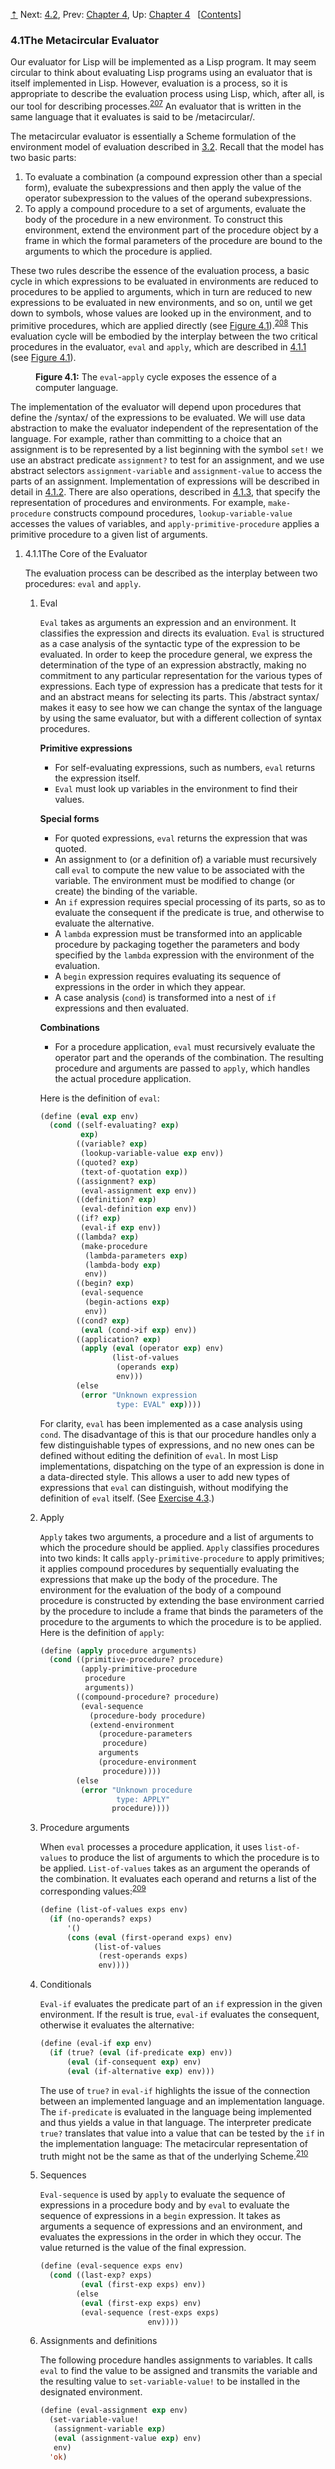 [[#pagetop][⇡]]<<pagetop>><<g_t4_002e1>>
Next: [[file:4_002e2.xhtml#g_t4_002e2][4.2]], Prev: [[file:Chapter-4.xhtml#Chapter-4][Chapter 4]], Up: [[file:Chapter-4.xhtml#Chapter-4][Chapter 4]]   [[[file:index.xhtml#SEC_Contents][Contents]]]

<<The-Metacircular-Evaluator>>
*** 4.1The Metacircular Evaluator
    :PROPERTIES:
    :CUSTOM_ID: the-metacircular-evaluator
    :CLASS: section
    :END:

Our evaluator for Lisp will be implemented as a Lisp program. It may seem circular to think about evaluating Lisp programs using an evaluator that is itself implemented in Lisp. However, evaluation is a process, so it is appropriate to describe the evaluation process using Lisp, which, after all, is our tool for describing processes.^{[[#FOOT207][207]]} An evaluator that is written in the same language that it evaluates is said to be <<index-metacircular>> /metacircular/.

The metacircular evaluator is essentially a Scheme formulation of the environment model of evaluation described in [[file:3_002e2.xhtml#g_t3_002e2][3.2]]. Recall that the model has two basic parts:

1. To evaluate a combination (a compound expression other than a special form), evaluate the subexpressions and then apply the value of the operator subexpression to the values of the operand subexpressions.
2. To apply a compound procedure to a set of arguments, evaluate the body of the procedure in a new environment. To construct this environment, extend the environment part of the procedure object by a frame in which the formal parameters of the procedure are bound to the arguments to which the procedure is applied.

These two rules describe the essence of the evaluation process, a basic cycle in which expressions to be evaluated in environments are reduced to procedures to be applied to arguments, which in turn are reduced to new expressions to be evaluated in new environments, and so on, until we get down to symbols, whose values are looked up in the environment, and to primitive procedures, which are applied directly (see [[#Figure-4_002e1][Figure 4.1]]).^{[[#FOOT208][208]]} This evaluation cycle will be embodied by the interplay between the two critical procedures in the evaluator, =eval= and =apply=, which are described in [[#g_t4_002e1_002e1][4.1.1]] (see [[#Figure-4_002e1][Figure 4.1]]).

#+CAPTION: *Figure 4.1:* The =eval=-=apply= cycle exposes the essence of a computer language.
[[file:fig/chap4/Fig4.1a.std.svg]]

The implementation of the evaluator will depend upon procedures that define the <<index-syntax>> /syntax/ of the expressions to be evaluated. We will use data abstraction to make the evaluator independent of the representation of the language. For example, rather than committing to a choice that an assignment is to be represented by a list beginning with the symbol =set!= we use an abstract predicate =assignment?= to test for an assignment, and we use abstract selectors =assignment-variable= and =assignment-value= to access the parts of an assignment. Implementation of expressions will be described in detail in [[#g_t4_002e1_002e2][4.1.2]]. There are also operations, described in [[#g_t4_002e1_002e3][4.1.3]], that specify the representation of procedures and environments. For example, =make-procedure= constructs compound procedures, =lookup-variable-value= accesses the values of variables, and =apply-primitive-procedure= applies a primitive procedure to a given list of arguments.

<<g_t4_002e1_002e1>> <<The-Core-of-the-Evaluator>>
**** 4.1.1The Core of the Evaluator
     :PROPERTIES:
     :CUSTOM_ID: the-core-of-the-evaluator
     :CLASS: subsection
     :END:

The evaluation process can be described as the interplay between two procedures: =eval= and =apply=.

<<Eval>>
***** Eval
      :PROPERTIES:
      :CUSTOM_ID: eval
      :CLASS: subsubheading
      :END:

=Eval= takes as arguments an expression and an environment. It classifies the expression and directs its evaluation. =Eval= is structured as a case analysis of the syntactic type of the expression to be evaluated. In order to keep the procedure general, we express the determination of the type of an expression abstractly, making no commitment to any particular representation for the various types of expressions. Each type of expression has a predicate that tests for it and an abstract means for selecting its parts. This <<index-abstract-syntax>> /abstract syntax/ makes it easy to see how we can change the syntax of the language by using the same evaluator, but with a different collection of syntax procedures.

*Primitive expressions*

- For self-evaluating expressions, such as numbers, =eval= returns the expression itself.
- =Eval= must look up variables in the environment to find their values.

*Special forms*

- For quoted expressions, =eval= returns the expression that was quoted.
- An assignment to (or a definition of) a variable must recursively call =eval= to compute the new value to be associated with the variable. The environment must be modified to change (or create) the binding of the variable.
- An =if= expression requires special processing of its parts, so as to evaluate the consequent if the predicate is true, and otherwise to evaluate the alternative.
- A =lambda= expression must be transformed into an applicable procedure by packaging together the parameters and body specified by the =lambda= expression with the environment of the evaluation.
- A =begin= expression requires evaluating its sequence of expressions in the order in which they appear.
- A case analysis (=cond=) is transformed into a nest of =if= expressions and then evaluated.

*Combinations*

- For a procedure application, =eval= must recursively evaluate the operator part and the operands of the combination. The resulting procedure and arguments are passed to =apply=, which handles the actual procedure application.

Here is the definition of =eval=:

#+BEGIN_SRC lisp
    (define (eval exp env)
      (cond ((self-evaluating? exp) 
             exp)
            ((variable? exp) 
             (lookup-variable-value exp env))
            ((quoted? exp) 
             (text-of-quotation exp))
            ((assignment? exp) 
             (eval-assignment exp env))
            ((definition? exp) 
             (eval-definition exp env))
            ((if? exp) 
             (eval-if exp env))
            ((lambda? exp)
             (make-procedure 
              (lambda-parameters exp)
              (lambda-body exp)
              env))
            ((begin? exp)
             (eval-sequence 
              (begin-actions exp) 
              env))
            ((cond? exp) 
             (eval (cond->if exp) env))
            ((application? exp)
             (apply (eval (operator exp) env)
                    (list-of-values 
                     (operands exp) 
                     env)))
            (else
             (error "Unknown expression 
                     type: EVAL" exp))))
#+END_SRC

For clarity, =eval= has been implemented as a case analysis using =cond=. The disadvantage of this is that our procedure handles only a few distinguishable types of expressions, and no new ones can be defined without editing the definition of =eval=. In most Lisp implementations, dispatching on the type of an expression is done in a data-directed style. This allows a user to add new types of expressions that =eval= can distinguish, without modifying the definition of =eval= itself. (See [[#Exercise-4_002e3][Exercise 4.3]].)

<<Apply>>
***** Apply
      :PROPERTIES:
      :CUSTOM_ID: apply
      :CLASS: subsubheading
      :END:

=Apply= takes two arguments, a procedure and a list of arguments to which the procedure should be applied. =Apply= classifies procedures into two kinds: It calls =apply-primitive-procedure= to apply primitives; it applies compound procedures by sequentially evaluating the expressions that make up the body of the procedure. The environment for the evaluation of the body of a compound procedure is constructed by extending the base environment carried by the procedure to include a frame that binds the parameters of the procedure to the arguments to which the procedure is to be applied. Here is the definition of =apply=:

#+BEGIN_SRC lisp
    (define (apply procedure arguments)
      (cond ((primitive-procedure? procedure)
             (apply-primitive-procedure 
              procedure 
              arguments))
            ((compound-procedure? procedure)
             (eval-sequence
               (procedure-body procedure)
               (extend-environment
                 (procedure-parameters 
                  procedure)
                 arguments
                 (procedure-environment 
                  procedure))))
            (else
             (error "Unknown procedure 
                     type: APPLY" 
                    procedure))))
#+END_SRC

<<Procedure-arguments>>
***** Procedure arguments
      :PROPERTIES:
      :CUSTOM_ID: procedure-arguments
      :CLASS: subsubheading
      :END:

When =eval= processes a procedure application, it uses =list-of-values= to produce the list of arguments to which the procedure is to be applied. =List-of-values= takes as an argument the operands of the combination. It evaluates each operand and returns a list of the corresponding values:^{[[#FOOT209][209]]}

#+BEGIN_SRC lisp
    (define (list-of-values exps env)
      (if (no-operands? exps)
          '()
          (cons (eval (first-operand exps) env)
                (list-of-values 
                 (rest-operands exps) 
                 env))))
#+END_SRC

<<Conditionals>>
***** Conditionals
      :PROPERTIES:
      :CUSTOM_ID: conditionals
      :CLASS: subsubheading
      :END:

=Eval-if= evaluates the predicate part of an =if= expression in the given environment. If the result is true, =eval-if= evaluates the consequent, otherwise it evaluates the alternative:

#+BEGIN_SRC lisp
    (define (eval-if exp env)
      (if (true? (eval (if-predicate exp) env))
          (eval (if-consequent exp) env)
          (eval (if-alternative exp) env)))
#+END_SRC

The use of =true?= in =eval-if= highlights the issue of the connection between an implemented language and an implementation language. The =if-predicate= is evaluated in the language being implemented and thus yields a value in that language. The interpreter predicate =true?= translates that value into a value that can be tested by the =if= in the implementation language: The metacircular representation of truth might not be the same as that of the underlying Scheme.^{[[#FOOT210][210]]}

<<Sequences>>
***** Sequences
      :PROPERTIES:
      :CUSTOM_ID: sequences
      :CLASS: subsubheading
      :END:

=Eval-sequence= is used by =apply= to evaluate the sequence of expressions in a procedure body and by =eval= to evaluate the sequence of expressions in a =begin= expression. It takes as arguments a sequence of expressions and an environment, and evaluates the expressions in the order in which they occur. The value returned is the value of the final expression.

#+BEGIN_SRC lisp
    (define (eval-sequence exps env)
      (cond ((last-exp? exps) 
             (eval (first-exp exps) env))
            (else 
             (eval (first-exp exps) env)
             (eval-sequence (rest-exps exps) 
                            env))))
#+END_SRC

<<Assignments-and-definitions>>
***** Assignments and definitions
      :PROPERTIES:
      :CUSTOM_ID: assignments-and-definitions
      :CLASS: subsubheading
      :END:

The following procedure handles assignments to variables. It calls =eval= to find the value to be assigned and transmits the variable and the resulting value to =set-variable-value!= to be installed in the designated environment.

#+BEGIN_SRC lisp
    (define (eval-assignment exp env)
      (set-variable-value! 
       (assignment-variable exp)
       (eval (assignment-value exp) env)
       env)
      'ok)
#+END_SRC

Definitions of variables are handled in a similar manner.^{[[#FOOT211][211]]}

#+BEGIN_SRC lisp
    (define (eval-definition exp env)
      (define-variable! 
        (definition-variable exp)
        (eval (definition-value exp) env)
        env)
      'ok)
#+END_SRC

We have chosen here to return the symbol =ok= as the value of an assignment or a definition.^{[[#FOOT212][212]]}

#+BEGIN_QUOTE
  *<<Exercise-4_002e1>>Exercise 4.1:* Notice that we cannot tell whether the metacircular evaluator evaluates operands from left to right or from right to left. Its evaluation order is inherited from the underlying Lisp: If the arguments to =cons= in =list-of-values= are evaluated from left to right, then =list-of-values= will evaluate operands from left to right; and if the arguments to =cons= are evaluated from right to left, then =list-of-values= will evaluate operands from right to left.

  Write a version of =list-of-values= that evaluates operands from left to right regardless of the order of evaluation in the underlying Lisp. Also write a version of =list-of-values= that evaluates operands from right to left.
#+END_QUOTE

<<g_t4_002e1_002e2>> <<Representing-Expressions>>
**** 4.1.2Representing Expressions
     :PROPERTIES:
     :CUSTOM_ID: representing-expressions
     :CLASS: subsection
     :END:

The evaluator is reminiscent of the symbolic differentiation program discussed in [[file:2_002e3.xhtml#g_t2_002e3_002e2][2.3.2]]. Both programs operate on symbolic expressions. In both programs, the result of operating on a compound expression is determined by operating recursively on the pieces of the expression and combining the results in a way that depends on the type of the expression. In both programs we used data abstraction to decouple the general rules of operation from the details of how expressions are represented. In the differentiation program this meant that the same differentiation procedure could deal with algebraic expressions in prefix form, in infix form, or in some other form. For the evaluator, this means that the syntax of the language being evaluated is determined solely by the procedures that classify and extract pieces of expressions.

Here is the specification of the syntax of our language:

- The only self-evaluating items are numbers and strings:

  #+BEGIN_SRC lisp
      (define (self-evaluating? exp)
        (cond ((number? exp) true)
              ((string? exp) true)
              (else false)))
  #+END_SRC

- Variables are represented by symbols:

  #+BEGIN_SRC lisp
      (define (variable? exp) (symbol? exp))
  #+END_SRC

- Quotations have the form =(quote ⟨text-of-quotation⟩)=:^{[[#FOOT213][213]]}

  #+BEGIN_SRC lisp
      (define (quoted? exp)
        (tagged-list? exp 'quote))

      (define (text-of-quotation exp)
        (cadr exp))
  #+END_SRC

  =Quoted?= is defined in terms of the procedure =tagged-list?=, which identifies lists beginning with a designated symbol:

  #+BEGIN_SRC lisp
      (define (tagged-list? exp tag)
        (if (pair? exp)
            (eq? (car exp) tag)
            false))
  #+END_SRC

- Assignments have the form =(set! ⟨var⟩ ⟨value⟩)=:

  #+BEGIN_SRC lisp
      (define (assignment? exp)
        (tagged-list? exp 'set!))

      (define (assignment-variable exp) 
        (cadr exp))

      (define (assignment-value exp) (caddr exp))
  #+END_SRC

- Definitions have the form

  #+BEGIN_SRC lisp
      (define ⟨var⟩ ⟨value⟩)
  #+END_SRC

  or the form

  #+BEGIN_SRC lisp
      (define (⟨var⟩ ⟨param₁⟩ … ⟨paramₙ⟩)
        ⟨body⟩)
  #+END_SRC

  The latter form (standard procedure definition) is syntactic sugar for

  #+BEGIN_SRC lisp
      (define ⟨var⟩
        (lambda (⟨param₁⟩ … ⟨paramₙ⟩)
          ⟨body⟩))
  #+END_SRC

  The corresponding syntax procedures are the following:

  #+BEGIN_SRC lisp
      (define (definition? exp)
        (tagged-list? exp 'define))

      (define (definition-variable exp)
        (if (symbol? (cadr exp))
            (cadr exp)
            (caadr exp)))

      (define (definition-value exp)
        (if (symbol? (cadr exp))
            (caddr exp)
            (make-lambda 
             (cdadr exp)   ; formal parameters
             (cddr exp)))) ; body
  #+END_SRC

- =Lambda= expressions are lists that begin with the symbol =lambda=:

  #+BEGIN_SRC lisp
      (define (lambda? exp) 
        (tagged-list? exp 'lambda))
      (define (lambda-parameters exp) (cadr exp))
      (define (lambda-body exp) (cddr exp))
  #+END_SRC

  We also provide a constructor for =lambda= expressions, which is used by =definition-value=, above:

  #+BEGIN_SRC lisp
      (define (make-lambda parameters body)
        (cons 'lambda (cons parameters body)))
  #+END_SRC

- Conditionals begin with =if= and have a predicate, a consequent, and an (optional) alternative. If the expression has no alternative part, we provide =false= as the alternative.^{[[#FOOT214][214]]}

  #+BEGIN_SRC lisp
      (define (if? exp) (tagged-list? exp 'if))
      (define (if-predicate exp) (cadr exp))
      (define (if-consequent exp) (caddr exp))
      (define (if-alternative exp)
        (if (not (null? (cdddr exp)))
            (cadddr exp)
            'false))
  #+END_SRC

  We also provide a constructor for =if= expressions, to be used by =cond->if= to transform =cond= expressions into =if= expressions:

  #+BEGIN_SRC lisp
      (define (make-if predicate 
                       consequent 
                       alternative)
        (list 'if 
              predicate 
              consequent 
              alternative))
  #+END_SRC

- =Begin= packages a sequence of expressions into a single expression. We include syntax operations on =begin= expressions to extract the actual sequence from the =begin= expression, as well as selectors that return the first expression and the rest of the expressions in the sequence.^{[[#FOOT215][215]]}

  #+BEGIN_SRC lisp
      (define (begin? exp) 
        (tagged-list? exp 'begin))
      (define (begin-actions exp) (cdr exp))
      (define (last-exp? seq) (null? (cdr seq)))
      (define (first-exp seq) (car seq))
      (define (rest-exps seq) (cdr seq))
  #+END_SRC

  We also include a constructor =sequence->exp= (for use by =cond->if=) that transforms a sequence into a single expression, using =begin= if necessary:

  #+BEGIN_SRC lisp
      (define (sequence->exp seq)
        (cond ((null? seq) seq)
              ((last-exp? seq) (first-exp seq))
              (else (make-begin seq))))

      (define (make-begin seq) (cons 'begin seq))
  #+END_SRC

- A procedure application is any compound expression that is not one of the above expression types. The =car= of the expression is the operator, and the =cdr= is the list of operands:

  #+BEGIN_SRC lisp
      (define (application? exp) (pair? exp))
      (define (operator exp) (car exp))
      (define (operands exp) (cdr exp))
      (define (no-operands? ops) (null? ops))
      (define (first-operand ops) (car ops))
      (define (rest-operands ops) (cdr ops))
  #+END_SRC

<<Derived-expressions>>
***** Derived expressions
      :PROPERTIES:
      :CUSTOM_ID: derived-expressions
      :CLASS: subsubheading
      :END:

Some special forms in our language can be defined in terms of expressions involving other special forms, rather than being implemented directly. One example is =cond=, which can be implemented as a nest of =if= expressions. For example, we can reduce the problem of evaluating the expression

#+BEGIN_SRC lisp
    (cond ((> x 0) x)
          ((= x 0) (display 'zero) 0)
          (else (- x)))
#+END_SRC

to the problem of evaluating the following expression involving =if= and =begin= expressions:

#+BEGIN_SRC lisp
    (if (> x 0)
        x
        (if (= x 0)
            (begin (display 'zero) 0)
            (- x)))
#+END_SRC

Implementing the evaluation of =cond= in this way simplifies the evaluator because it reduces the number of special forms for which the evaluation process must be explicitly specified.

We include syntax procedures that extract the parts of a =cond= expression, and a procedure =cond->if= that transforms =cond= expressions into =if= expressions. A case analysis begins with =cond= and has a list of predicate-action clauses. A clause is an =else= clause if its predicate is the symbol =else=.^{[[#FOOT216][216]]}

#+BEGIN_SRC lisp
    (define (cond? exp) 
      (tagged-list? exp 'cond))
    (define (cond-clauses exp) (cdr exp))
    (define (cond-else-clause? clause)
      (eq? (cond-predicate clause) 'else))
    (define (cond-predicate clause) 
      (car clause))
    (define (cond-actions clause) 
      (cdr clause))
    (define (cond->if exp)
      (expand-clauses (cond-clauses exp)))
    (define (expand-clauses clauses)
      (if (null? clauses)
          'false     ; no else clause
          (let ((first (car clauses))
                (rest (cdr clauses)))
            (if (cond-else-clause? first)
                (if (null? rest)
                    (sequence->exp 
                     (cond-actions first))
                    (error "ELSE clause isn't 
                            last: COND->IF"
                           clauses))
                (make-if (cond-predicate first)
                         (sequence->exp 
                          (cond-actions first))
                         (expand-clauses 
                          rest))))))
#+END_SRC

Expressions (such as =cond=) that we choose to implement as syntactic transformations are called <<index-derived-expressions>> /derived expressions/. =Let= expressions are also derived expressions (see [[#Exercise-4_002e6][Exercise 4.6]]).^{[[#FOOT217][217]]}

#+BEGIN_QUOTE
  *<<Exercise-4_002e2>>Exercise 4.2:* Louis Reasoner plans to reorder the =cond= clauses in =eval= so that the clause for procedure applications appears before the clause for assignments. He argues that this will make the interpreter more efficient: Since programs usually contain more applications than assignments, definitions, and so on, his modified =eval= will usually check fewer clauses than the original =eval= before identifying the type of an expression.

  1. What is wrong with Louis's plan? (Hint: What will Louis's evaluator do with the expression =(define x 3)=?)
  2. Louis is upset that his plan didn't work. He is willing to go to any lengths to make his evaluator recognize procedure applications before it checks for most other kinds of expressions. Help him by changing the syntax of the evaluated language so that procedure applications start with =call=. For example, instead of =(factorial 3)= we will now have to write =(call factorial 3)= and instead of =(+ 1 2)= we will have to write =(call + 1 2)=.
#+END_QUOTE

#+BEGIN_QUOTE
  *<<Exercise-4_002e3>>Exercise 4.3:* Rewrite =eval= so that the dispatch is done in data-directed style. Compare this with the data-directed differentiation procedure of [[file:2_002e4.xhtml#Exercise-2_002e73][Exercise 2.73]]. (You may use the =car= of a compound expression as the type of the expression, as is appropriate for the syntax implemented in this section.)
#+END_QUOTE

#+BEGIN_QUOTE
  *<<Exercise-4_002e4>>Exercise 4.4:* Recall the definitions of the special forms =and= and =or= from [[file:Chapter-1.xhtml#Chapter-1][Chapter 1]]:

  - =and=: The expressions are evaluated from left to right. If any expression evaluates to false, false is returned; any remaining expressions are not evaluated. If all the expressions evaluate to true values, the value of the last expression is returned. If there are no expressions then true is returned.
  - =or=: The expressions are evaluated from left to right. If any expression evaluates to a true value, that value is returned; any remaining expressions are not evaluated. If all expressions evaluate to false, or if there are no expressions, then false is returned.

  Install =and= and =or= as new special forms for the evaluator by defining appropriate syntax procedures and evaluation procedures =eval-and= and =eval-or=. Alternatively, show how to implement =and= and =or= as derived expressions.
#+END_QUOTE

#+BEGIN_QUOTE
  *<<Exercise-4_002e5>>Exercise 4.5:* Scheme allows an additional syntax for =cond= clauses, =(⟨test⟩ => ⟨recipient⟩)=. If =⟨=test=⟩= evaluates to a true value, then =⟨=recipient=⟩= is evaluated. Its value must be a procedure of one argument; this procedure is then invoked on the value of the =⟨=test=⟩=, and the result is returned as the value of the =cond= expression. For example

  #+BEGIN_SRC lisp
      (cond ((assoc 'b '((a 1) (b 2))) => cadr)
            (else false))
  #+END_SRC

  returns 2. Modify the handling of =cond= so that it supports this extended syntax.
#+END_QUOTE

#+BEGIN_QUOTE
  *<<Exercise-4_002e6>>Exercise 4.6:* =Let= expressions are derived expressions, because

  #+BEGIN_SRC lisp
      (let ((⟨var₁⟩ ⟨exp₁⟩) … (⟨varₙ⟩ ⟨expₙ⟩))
        ⟨body⟩)
  #+END_SRC

  is equivalent to

  #+BEGIN_SRC lisp
      ((lambda (⟨var₁⟩ … ⟨varₙ⟩)
         ⟨body⟩)
       ⟨exp₁⟩
       …
       ⟨expₙ⟩)
  #+END_SRC

  Implement a syntactic transformation =let->combination= that reduces evaluating =let= expressions to evaluating combinations of the type shown above, and add the appropriate clause to =eval= to handle =let= expressions.
#+END_QUOTE

#+BEGIN_QUOTE
  *<<Exercise-4_002e7>>Exercise 4.7:* =Let*= is similar to =let=, except that the bindings of the =let*= variables are performed sequentially from left to right, and each binding is made in an environment in which all of the preceding bindings are visible. For example

  #+BEGIN_SRC lisp
      (let* ((x 3)
             (y (+ x 2))
             (z (+ x y 5)))
        (* x z))
  #+END_SRC

  returns 39. Explain how a =let*= expression can be rewritten as a set of nested =let= expressions, and write a procedure =let*->nested-lets= that performs this transformation. If we have already implemented =let= ([[#Exercise-4_002e6][Exercise 4.6]]) and we want to extend the evaluator to handle =let*=, is it sufficient to add a clause to =eval= whose action is

  #+BEGIN_SRC lisp
      (eval (let*->nested-lets exp) env)
  #+END_SRC

  or must we explicitly expand =let*= in terms of non-derived expressions?
#+END_QUOTE

#+BEGIN_QUOTE
  *<<Exercise-4_002e8>>Exercise 4.8:* “Named =let=” is a variant of =let= that has the form

  #+BEGIN_SRC lisp
      (let ⟨var⟩ ⟨bindings⟩ ⟨body⟩)
  #+END_SRC

  The =⟨=bindings=⟩= and =⟨=body=⟩= are just as in ordinary =let=, except that =⟨=var=⟩= is bound within =⟨=body=⟩= to a procedure whose body is =⟨=body=⟩= and whose parameters are the variables in the =⟨=bindings=⟩=. Thus, one can repeatedly execute the =⟨=body=⟩= by invoking the procedure named =⟨=var=⟩=. For example, the iterative Fibonacci procedure ([[file:1_002e2.xhtml#g_t1_002e2_002e2][1.2.2]]) can be rewritten using named =let= as follows:

  #+BEGIN_SRC lisp
      (define (fib n)
        (let fib-iter ((a 1) (b 0) (count n))
          (if (= count 0)
              b
              (fib-iter (+ a b) 
                        a 
                        (- count 1)))))
  #+END_SRC

  Modify =let->combination= of [[#Exercise-4_002e6][Exercise 4.6]] to also support named =let=.
#+END_QUOTE

#+BEGIN_QUOTE
  *<<Exercise-4_002e9>>Exercise 4.9:* Many languages support a variety of iteration constructs, such as =do=, =for=, =while=, and =until=. In Scheme, iterative processes can be expressed in terms of ordinary procedure calls, so special iteration constructs provide no essential gain in computational power. On the other hand, such constructs are often convenient. Design some iteration constructs, give examples of their use, and show how to implement them as derived expressions.
#+END_QUOTE

#+BEGIN_QUOTE
  *<<Exercise-4_002e10>>Exercise 4.10:* By using data abstraction, we were able to write an =eval= procedure that is independent of the particular syntax of the language to be evaluated. To illustrate this, design and implement a new syntax for Scheme by modifying the procedures in this section, without changing =eval= or =apply=.
#+END_QUOTE

<<g_t4_002e1_002e3>> <<Evaluator-Data-Structures>>
**** 4.1.3Evaluator Data Structures
     :PROPERTIES:
     :CUSTOM_ID: evaluator-data-structures
     :CLASS: subsection
     :END:

In addition to defining the external syntax of expressions, the evaluator implementation must also define the data structures that the evaluator manipulates internally, as part of the execution of a program, such as the representation of procedures and environments and the representation of true and false.

<<Testing-of-predicates>>
***** Testing of predicates
      :PROPERTIES:
      :CUSTOM_ID: testing-of-predicates
      :CLASS: subsubheading
      :END:

For conditionals, we accept anything to be true that is not the explicit =false= object.

#+BEGIN_SRC lisp
    (define (true? x)
      (not (eq? x false)))

    (define (false? x)
      (eq? x false))
#+END_SRC

<<Representing-procedures>>
***** Representing procedures
      :PROPERTIES:
      :CUSTOM_ID: representing-procedures
      :CLASS: subsubheading
      :END:

To handle primitives, we assume that we have available the following procedures:

- =(apply-primitive-procedure ⟨proc⟩ ⟨args⟩)=

  applies the given primitive procedure to the argument values in the list =⟨=args=⟩= and returns the result of the application.

- =(primitive-procedure? ⟨proc⟩)=

  tests whether =⟨=proc=⟩= is a primitive procedure.

These mechanisms for handling primitives are further described in [[#g_t4_002e1_002e4][4.1.4]].

Compound procedures are constructed from parameters, procedure bodies, and environments using the constructor =make-procedure=:

#+BEGIN_SRC lisp
    (define (make-procedure parameters body env)
      (list 'procedure parameters body env))
    (define (compound-procedure? p)
      (tagged-list? p 'procedure))
    (define (procedure-parameters p) (cadr p))
    (define (procedure-body p) (caddr p))
    (define (procedure-environment p) (cadddr p))
#+END_SRC

<<Operations-on-Environments>>
***** Operations on Environments
      :PROPERTIES:
      :CUSTOM_ID: operations-on-environments
      :CLASS: subsubheading
      :END:

The evaluator needs operations for manipulating environments. As explained in [[file:3_002e2.xhtml#g_t3_002e2][3.2]], an environment is a sequence of frames, where each frame is a table of bindings that associate variables with their corresponding values. We use the following operations for manipulating environments:

- =(lookup-variable-value ⟨var⟩ ⟨env⟩)=

  returns the value that is bound to the symbol =⟨=var=⟩= in the environment =⟨=env=⟩=, or signals an error if the variable is unbound.

- =(extend-environment ⟨variables⟩ ⟨values⟩ ⟨base-env⟩)=

  returns a new environment, consisting of a new frame in which the symbols in the list =⟨=variables=⟩= are bound to the corresponding elements in the list =⟨=values=⟩=, where the enclosing environment is the environment =⟨=base-env=⟩=.

- =(define-variable! ⟨var⟩ ⟨value⟩ ⟨env⟩)=

  adds to the first frame in the environment =⟨=env=⟩= a new binding that associates the variable =⟨=var=⟩= with the value =⟨=value=⟩=.

- =(set-variable-value! ⟨var⟩ ⟨value⟩ ⟨env⟩)=

  changes the binding of the variable =⟨=var=⟩= in the environment =⟨=env=⟩= so that the variable is now bound to the value =⟨=value=⟩=, or signals an error if the variable is unbound.

To implement these operations we represent an environment as a list of frames. The enclosing environment of an environment is the =cdr= of the list. The empty environment is simply the empty list.

#+BEGIN_SRC lisp
    (define (enclosing-environment env) (cdr env))
    (define (first-frame env) (car env))
    (define the-empty-environment '())
#+END_SRC

Each frame of an environment is represented as a pair of lists: a list of the variables bound in that frame and a list of the associated values.^{[[#FOOT218][218]]}

#+BEGIN_SRC lisp
    (define (make-frame variables values)
      (cons variables values))
    (define (frame-variables frame) (car frame))
    (define (frame-values frame) (cdr frame))
    (define (add-binding-to-frame! var val frame)
      (set-car! frame (cons var (car frame)))
      (set-cdr! frame (cons val (cdr frame))))
#+END_SRC

To extend an environment by a new frame that associates variables with values, we make a frame consisting of the list of variables and the list of values, and we adjoin this to the environment. We signal an error if the number of variables does not match the number of values.

#+BEGIN_SRC lisp
    (define (extend-environment vars vals base-env)
      (if (= (length vars) (length vals))
          (cons (make-frame vars vals) base-env)
          (if (< (length vars) (length vals))
              (error "Too many arguments supplied" 
                     vars 
                     vals)
              (error "Too few arguments supplied" 
                     vars 
                     vals))))
#+END_SRC

To look up a variable in an environment, we scan the list of variables in the first frame. If we find the desired variable, we return the corresponding element in the list of values. If we do not find the variable in the current frame, we search the enclosing environment, and so on. If we reach the empty environment, we signal an “unbound variable” error.

#+BEGIN_SRC lisp
    (define (lookup-variable-value var env)
      (define (env-loop env)
        (define (scan vars vals)
          (cond ((null? vars)
                 (env-loop 
                  (enclosing-environment env)))
                ((eq? var (car vars))
                 (car vals))
                (else (scan (cdr vars) 
                            (cdr vals)))))
        (if (eq? env the-empty-environment)
            (error "Unbound variable" var)
            (let ((frame (first-frame env)))
              (scan (frame-variables frame)
                    (frame-values frame)))))
      (env-loop env))
#+END_SRC

To set a variable to a new value in a specified environment, we scan for the variable, just as in =lookup-variable-value=, and change the corresponding value when we find it.

#+BEGIN_SRC lisp
    (define (set-variable-value! var val env)
      (define (env-loop env)
        (define (scan vars vals)
          (cond ((null? vars)
                 (env-loop 
                  (enclosing-environment env)))
                ((eq? var (car vars))
                 (set-car! vals val))
                (else (scan (cdr vars) 
                            (cdr vals)))))
        (if (eq? env the-empty-environment)
            (error "Unbound variable: SET!" var)
            (let ((frame (first-frame env)))
              (scan (frame-variables frame)
                    (frame-values frame)))))
      (env-loop env))
#+END_SRC

To define a variable, we search the first frame for a binding for the variable, and change the binding if it exists (just as in =set-variable-value!=). If no such binding exists, we adjoin one to the first frame.

#+BEGIN_SRC lisp
    (define (define-variable! var val env)
      (let ((frame (first-frame env)))
        (define (scan vars vals)
          (cond ((null? vars)
                 (add-binding-to-frame! 
                  var val frame))
                ((eq? var (car vars))
                 (set-car! vals val))
                (else (scan (cdr vars) 
                            (cdr vals)))))
        (scan (frame-variables frame)
              (frame-values frame))))
#+END_SRC

The method described here is only one of many plausible ways to represent environments. Since we used data abstraction to isolate the rest of the evaluator from the detailed choice of representation, we could change the environment representation if we wanted to. (See [[#Exercise-4_002e11][Exercise 4.11]].) In a production-quality Lisp system, the speed of the evaluator's environment operations---especially that of variable lookup---has a major impact on the performance of the system. The representation described here, although conceptually simple, is not efficient and would not ordinarily be used in a production system.^{[[#FOOT219][219]]}

#+BEGIN_QUOTE
  *<<Exercise-4_002e11>>Exercise 4.11:* Instead of representing a frame as a pair of lists, we can represent a frame as a list of bindings, where each binding is a name-value pair. Rewrite the environment operations to use this alternative representation.
#+END_QUOTE

#+BEGIN_QUOTE
  *<<Exercise-4_002e12>>Exercise 4.12:* The procedures =define-variable!=, =set-variable-value!= and =lookup-variable-value= can be expressed in terms of more abstract procedures for traversing the environment structure. Define abstractions that capture the common patterns and redefine the three procedures in terms of these abstractions.
#+END_QUOTE

#+BEGIN_QUOTE
  *<<Exercise-4_002e13>>Exercise 4.13:* Scheme allows us to create new bindings for variables by means of =define=, but provides no way to get rid of bindings. Implement for the evaluator a special form =make-unbound!= that removes the binding of a given symbol from the environment in which the =make-unbound!= expression is evaluated. This problem is not completely specified. For example, should we remove only the binding in the first frame of the environment? Complete the specification and justify any choices you make.
#+END_QUOTE

<<g_t4_002e1_002e4>> <<Running-the-Evaluator-as-a-Program>>
**** 4.1.4Running the Evaluator as a Program
     :PROPERTIES:
     :CUSTOM_ID: running-the-evaluator-as-a-program
     :CLASS: subsection
     :END:

Given the evaluator, we have in our hands a description (expressed in Lisp) of the process by which Lisp expressions are evaluated. One advantage of expressing the evaluator as a program is that we can run the program. This gives us, running within Lisp, a working model of how Lisp itself evaluates expressions. This can serve as a framework for experimenting with evaluation rules, as we shall do later in this chapter.

Our evaluator program reduces expressions ultimately to the application of primitive procedures. Therefore, all that we need to run the evaluator is to create a mechanism that calls on the underlying Lisp system to model the application of primitive procedures.

There must be a binding for each primitive procedure name, so that when =eval= evaluates the operator of an application of a primitive, it will find an object to pass to =apply=. We thus set up a global environment that associates unique objects with the names of the primitive procedures that can appear in the expressions we will be evaluating. The global environment also includes bindings for the symbols =true= and =false=, so that they can be used as variables in expressions to be evaluated.

#+BEGIN_SRC lisp
    (define (setup-environment)
      (let ((initial-env
             (extend-environment 
              (primitive-procedure-names)
              (primitive-procedure-objects)
              the-empty-environment)))
        (define-variable! 'true true initial-env)
        (define-variable! 'false false initial-env)
        initial-env))

    (define the-global-environment 
      (setup-environment))
#+END_SRC

It does not matter how we represent the primitive procedure objects, so long as =apply= can identify and apply them by using the procedures =primitive-procedure?= and =apply-primitive-procedure=. We have chosen to represent a primitive procedure as a list beginning with the symbol =primitive= and containing a procedure in the underlying Lisp that implements that primitive.

#+BEGIN_SRC lisp
    (define (primitive-procedure? proc)
      (tagged-list? proc 'primitive))

    (define (primitive-implementation proc) 
      (cadr proc))
#+END_SRC

=Setup-environment= will get the primitive names and implementation procedures from a list:^{[[#FOOT220][220]]}

#+BEGIN_SRC lisp
    (define primitive-procedures
      (list (list 'car car)
            (list 'cdr cdr)
            (list 'cons cons)
            (list 'null? null?)
            ⟨more primitives⟩ ))

    (define (primitive-procedure-names)
      (map car primitive-procedures))

    (define (primitive-procedure-objects)
      (map (lambda (proc) 
             (list 'primitive (cadr proc)))
           primitive-procedures))
#+END_SRC

To apply a primitive procedure, we simply apply the implementation procedure to the arguments, using the underlying Lisp system:^{[[#FOOT221][221]]}

#+BEGIN_SRC lisp
    (define (apply-primitive-procedure proc args)
      (apply-in-underlying-scheme
       (primitive-implementation proc) args))
#+END_SRC

For convenience in running the metacircular evaluator, we provide a <<index-driver-loop>> /driver loop/ that models the read-eval-print loop of the underlying Lisp system. It prints a <<index-prompt>> /prompt/, reads an input expression, evaluates this expression in the global environment, and prints the result. We precede each printed result by an <<index-output-prompt>> /output prompt/ so as to distinguish the value of the expression from other output that may be printed.^{[[#FOOT222][222]]}

#+BEGIN_SRC lisp
    (define input-prompt  ";;; M-Eval input:")
    (define output-prompt ";;; M-Eval value:")

    (define (driver-loop)
      (prompt-for-input input-prompt)
      (let ((input (read)))
        (let ((output 
               (eval input 
                     the-global-environment)))
          (announce-output output-prompt)
          (user-print output)))
      (driver-loop))

    (define (prompt-for-input string)
      (newline) (newline) 
      (display string) (newline))

    (define (announce-output string)
      (newline) (display string) (newline))
#+END_SRC

We use a special printing procedure, =user-print=, to avoid printing the environment part of a compound procedure, which may be a very long list (or may even contain cycles).

#+BEGIN_SRC lisp
    (define (user-print object)
      (if (compound-procedure? object)
          (display 
           (list 'compound-procedure
                 (procedure-parameters object)
                 (procedure-body object)
                 '<procedure-env>))
          (display object)))
#+END_SRC

Now all we need to do to run the evaluator is to initialize the global environment and start the driver loop. Here is a sample interaction:

#+BEGIN_SRC lisp
    (define the-global-environment 
      (setup-environment))

    (driver-loop)

    ;;; M-Eval input:
    (define (append x y)
      (if (null? x)
          y
          (cons (car x) (append (cdr x) y))))

    ;;; M-Eval value:
    ok

    ;;; M-Eval input:
    (append '(a b c) '(d e f))

    ;;; M-Eval value:
    (a b c d e f)
#+END_SRC

#+BEGIN_QUOTE
  *<<Exercise-4_002e14>>Exercise 4.14:* Eva Lu Ator and Louis Reasoner are each experimenting with the metacircular evaluator. Eva types in the definition of =map=, and runs some test programs that use it. They work fine. Louis, in contrast, has installed the system version of =map= as a primitive for the metacircular evaluator. When he tries it, things go terribly wrong. Explain why Louis's =map= fails even though Eva's works.
#+END_QUOTE

<<g_t4_002e1_002e5>> <<Data-as-Programs>>
**** 4.1.5Data as Programs
     :PROPERTIES:
     :CUSTOM_ID: data-as-programs
     :CLASS: subsection
     :END:

In thinking about a Lisp program that evaluates Lisp expressions, an analogy might be helpful. One operational view of the meaning of a program is that a program is a description of an abstract (perhaps infinitely large) machine. For example, consider the familiar program to compute factorials:

#+BEGIN_SRC lisp
    (define (factorial n)
      (if (= n 1)
          1
          (* (factorial (- n 1)) n)))
#+END_SRC

We may regard this program as the description of a machine containing parts that decrement, multiply, and test for equality, together with a two-position switch and another factorial machine. (The factorial machine is infinite because it contains another factorial machine within it.) [[#Figure-4_002e2][Figure 4.2]] is a flow diagram for the factorial machine, showing how the parts are wired together.

#+CAPTION: *Figure 4.2:* The factorial program, viewed as an abstract machine.
[[file:fig/chap4/Fig4.2a.std.svg]]

In a similar way, we can regard the evaluator as a very special machine that takes as input a description of a machine. Given this input, the evaluator configures itself to emulate the machine described. For example, if we feed our evaluator the definition of =factorial=, as shown in [[#Figure-4_002e3][Figure 4.3]], the evaluator will be able to compute factorials.

#+CAPTION: *Figure 4.3:* The evaluator emulating a factorial machine.
[[file:fig/chap4/Fig4.3.std.svg]]

From this perspective, our evaluator is seen to be a <<index-universal-machine>> /universal machine/. It mimics other machines when these are described as Lisp programs.^{[[#FOOT223][223]]} This is striking. Try to imagine an analogous evaluator for electrical circuits. This would be a circuit that takes as input a signal encoding the plans for some other circuit, such as a filter. Given this input, the circuit evaluator would then behave like a filter with the same description. Such a universal electrical circuit is almost unimaginably complex. It is remarkable that the program evaluator is a rather simple program.^{[[#FOOT224][224]]}

Another striking aspect of the evaluator is that it acts as a bridge between the data objects that are manipulated by our programming language and the programming language itself. Imagine that the evaluator program (implemented in Lisp) is running, and that a user is typing expressions to the evaluator and observing the results. From the perspective of the user, an input expression such as =(* x x)= is an expression in the programming language, which the evaluator should execute. From the perspective of the evaluator, however, the expression is simply a list (in this case, a list of three symbols: =*=, =x=, and =x=) that is to be manipulated according to a well-defined set of rules.

That the user's programs are the evaluator's data need not be a source of confusion. In fact, it is sometimes convenient to ignore this distinction, and to give the user the ability to explicitly evaluate a data object as a Lisp expression, by making =eval= available for use in programs. Many Lisp dialects provide a primitive =eval= procedure that takes as arguments an expression and an environment and evaluates the expression relative to the environment.^{[[#FOOT225][225]]} Thus,

#+BEGIN_SRC lisp
    (eval '(* 5 5) user-initial-environment)
#+END_SRC

and

#+BEGIN_SRC lisp
    (eval (cons '* (list 5 5)) 
          user-initial-environment)
#+END_SRC

will both return 25.^{[[#FOOT226][226]]}

#+BEGIN_QUOTE
  *<<Exercise-4_002e15>>Exercise 4.15:* Given a one-argument procedure =p= and an object =a=, =p= is said to “halt” on =a= if evaluating the expression =(p a)= returns a value (as opposed to terminating with an error message or running forever). Show that it is impossible to write a procedure =halts?= that correctly determines whether =p= halts on =a= for any procedure =p= and object =a=. Use the following reasoning: If you had such a procedure =halts?=, you could implement the following program:

  #+BEGIN_SRC lisp
      (define (run-forever)
        (run-forever))

      (define (try p)
        (if (halts? p p)
            (run-forever)
            'halted))
  #+END_SRC

  Now consider evaluating the expression =(try try)= and show that any possible outcome (either halting or running forever) violates the intended behavior of =halts?=.^{[[#FOOT227][227]]}
#+END_QUOTE

<<g_t4_002e1_002e6>> <<Internal-Definitions-1>>
**** 4.1.6Internal Definitions
     :PROPERTIES:
     :CUSTOM_ID: internal-definitions
     :CLASS: subsection
     :END:

Our environment model of evaluation and our metacircular evaluator execute definitions in sequence, extending the environment frame one definition at a time. This is particularly convenient for interactive program development, in which the programmer needs to freely mix the application of procedures with the definition of new procedures. However, if we think carefully about the internal definitions used to implement block structure (introduced in [[file:1_002e1.xhtml#g_t1_002e1_002e8][1.1.8]]), we will find that name-by-name extension of the environment may not be the best way to define local variables.

Consider a procedure with internal definitions, such as

#+BEGIN_SRC lisp
    (define (f x)
      (define (even? n)
        (if (= n 0)
            true
            (odd? (- n 1))))
      (define (odd? n)
        (if (= n 0)
            false
            (even? (- n 1))))
      ⟨rest of body of f⟩)
#+END_SRC

Our intention here is that the name =odd?= in the body of the procedure =even?= should refer to the procedure =odd?= that is defined after =even?=. The scope of the name =odd?= is the entire body of =f=, not just the portion of the body of =f= starting at the point where the =define= for =odd?= occurs. Indeed, when we consider that =odd?= is itself defined in terms of =even?=---so that =even?= and =odd?= are mutually recursive procedures---we see that the only satisfactory interpretation of the two =define=s is to regard them as if the names =even?= and =odd?= were being added to the environment simultaneously. More generally, in block structure, the scope of a local name is the entire procedure body in which the =define= is evaluated.

As it happens, our interpreter will evaluate calls to =f= correctly, but for an “accidental” reason: Since the definitions of the internal procedures come first, no calls to these procedures will be evaluated until all of them have been defined. Hence, =odd?= will have been defined by the time =even?= is executed. In fact, our sequential evaluation mechanism will give the same result as a mechanism that directly implements simultaneous definition for any procedure in which the internal definitions come first in a body and evaluation of the value expressions for the defined variables doesn't actually use any of the defined variables. (For an example of a procedure that doesn't obey these restrictions, so that sequential definition isn't equivalent to simultaneous definition, see [[#Exercise-4_002e19][Exercise 4.19]].)^{[[#FOOT228][228]]}

There is, however, a simple way to treat definitions so that internally defined names have truly simultaneous scope---just create all local variables that will be in the current environment before evaluating any of the value expressions. One way to do this is by a syntax transformation on =lambda= expressions. Before evaluating the body of a =lambda= expression, we “scan out” and eliminate all the internal definitions in the body. The internally defined variables will be created with a =let= and then set to their values by assignment. For example, the procedure

#+BEGIN_SRC lisp
    (lambda ⟨vars⟩
      (define u ⟨e1⟩)
      (define v ⟨e2⟩)
      ⟨e3⟩)
#+END_SRC

would be transformed into

#+BEGIN_SRC lisp
    (lambda ⟨vars⟩
      (let ((u '*unassigned*)
            (v '*unassigned*))
        (set! u ⟨e1⟩)
        (set! v ⟨e2⟩)
        ⟨e3⟩))
#+END_SRC

where =*unassigned*= is a special symbol that causes looking up a variable to signal an error if an attempt is made to use the value of the not-yet-assigned variable.

An alternative strategy for scanning out internal definitions is shown in [[#Exercise-4_002e18][Exercise 4.18]]. Unlike the transformation shown above, this enforces the restriction that the defined variables' values can be evaluated without using any of the variables' values.^{[[#FOOT229][229]]}

#+BEGIN_QUOTE
  *<<Exercise-4_002e16>>Exercise 4.16:* In this exercise we implement the method just described for interpreting internal definitions. We assume that the evaluator supports =let= (see [[#Exercise-4_002e6][Exercise 4.6]]).

  1. Change =lookup-variable-value= ([[#g_t4_002e1_002e3][4.1.3]]) to signal an error if the value it finds is the symbol =*unassigned*=.
  2. Write a procedure =scan-out-defines= that takes a procedure body and returns an equivalent one that has no internal definitions, by making the transformation described above.
  3. Install =scan-out-defines= in the interpreter, either in =make-procedure= or in =procedure-body= (see [[#g_t4_002e1_002e3][4.1.3]]). Which place is better? Why?
#+END_QUOTE

#+BEGIN_QUOTE
  *<<Exercise-4_002e17>>Exercise 4.17:* Draw diagrams of the environment in effect when evaluating the expression =⟨=e3=⟩= in the procedure in the text, comparing how this will be structured when definitions are interpreted sequentially with how it will be structured if definitions are scanned out as described. Why is there an extra frame in the transformed program? Explain why this difference in environment structure can never make a difference in the behavior of a correct program. Design a way to make the interpreter implement the “simultaneous” scope rule for internal definitions without constructing the extra frame.
#+END_QUOTE

#+BEGIN_QUOTE
  *<<Exercise-4_002e18>>Exercise 4.18:* Consider an alternative strategy for scanning out definitions that translates the example in the text to

  #+BEGIN_SRC lisp
      (lambda ⟨vars⟩
        (let ((u '*unassigned*)
              (v '*unassigned*))
          (let ((a ⟨e1⟩)
                (b ⟨e2⟩))
            (set! u a)
            (set! v b))
          ⟨e3⟩))
  #+END_SRC

  Here =a= and =b= are meant to represent new variable names, created by the interpreter, that do not appear in the user's program. Consider the =solve= procedure from [[file:3_002e5.xhtml#g_t3_002e5_002e4][3.5.4]]:

  #+BEGIN_SRC lisp
      (define (solve f y0 dt)
        (define y (integral (delay dy) y0 dt))
        (define dy (stream-map f y))
        y)
  #+END_SRC

  Will this procedure work if internal definitions are scanned out as shown in this exercise? What if they are scanned out as shown in the text? Explain.
#+END_QUOTE

#+BEGIN_QUOTE
  *<<Exercise-4_002e19>>Exercise 4.19:* Ben Bitdiddle, Alyssa P. Hacker, and Eva Lu Ator are arguing about the desired result of evaluating the expression

  #+BEGIN_SRC lisp
      (let ((a 1))
        (define (f x)
          (define b (+ a x))
          (define a 5)
          (+ a b))
        (f 10))
  #+END_SRC

  Ben asserts that the result should be obtained using the sequential rule for =define=: =b= is defined to be 11, then =a= is defined to be 5, so the result is 16. Alyssa objects that mutual recursion requires the simultaneous scope rule for internal procedure definitions, and that it is unreasonable to treat procedure names differently from other names. Thus, she argues for the mechanism implemented in [[#Exercise-4_002e16][Exercise 4.16]]. This would lead to =a= being unassigned at the time that the value for =b= is to be computed. Hence, in Alyssa's view the procedure should produce an error. Eva has a third opinion. She says that if the definitions of =a= and =b= are truly meant to be simultaneous, then the value 5 for =a= should be used in evaluating =b=. Hence, in Eva's view =a= should be 5, =b= should be 15, and the result should be 20. Which (if any) of these viewpoints do you support? Can you devise a way to implement internal definitions so that they behave as Eva prefers?^{[[#FOOT230][230]]}
#+END_QUOTE

#+BEGIN_QUOTE
  *<<Exercise-4_002e20>>Exercise 4.20:* Because internal definitions look sequential but are actually simultaneous, some people prefer to avoid them entirely, and use the special form =letrec= instead. =Letrec= looks like =let=, so it is not surprising that the variables it binds are bound simultaneously and have the same scope as each other. The sample procedure =f= above can be written without internal definitions, but with exactly the same meaning, as

  #+BEGIN_SRC lisp
      (define (f x)
        (letrec
            ((even?
              (lambda (n)
                (if (= n 0)
                    true
                    (odd? (- n 1)))))
             (odd?
              (lambda (n)
                (if (= n 0)
                    false
                    (even? (- n 1))))))
          ⟨rest of body of f⟩))
  #+END_SRC

  =Letrec= expressions, which have the form

  #+BEGIN_SRC lisp
      (letrec ((⟨var₁⟩ ⟨exp₁⟩) … (⟨varₙ⟩ ⟨expₙ⟩))
        ⟨body⟩)
  #+END_SRC

  are a variation on =let= in which the expressions [[file:fig/math/2e50297d36cf8be258fbc8e88f3756dd.svg]] that provide the initial values for the variables [[file:fig/math/ffaeddf3f9987c00c7b35c521f38b3b2.svg]] are evaluated in an environment that includes all the =letrec= bindings. This permits recursion in the bindings, such as the mutual recursion of =even?= and =odd?= in the example above, or the evaluation of 10 factorial with

  #+BEGIN_SRC lisp
      (letrec
          ((fact
            (lambda (n)
              (if (= n 1)
                  1
                  (* n (fact (- n 1)))))))
        (fact 10))
  #+END_SRC

  1. Implement =letrec= as a derived expression, by transforming a =letrec= expression into a =let= expression as shown in the text above or in [[#Exercise-4_002e18][Exercise 4.18]]. That is, the =letrec= variables should be created with a =let= and then be assigned their values with =set!=.
  2. Louis Reasoner is confused by all this fuss about internal definitions. The way he sees it, if you don't like to use =define= inside a procedure, you can just use =let=. Illustrate what is loose about his reasoning by drawing an environment diagram that shows the environment in which the =⟨=rest of body of =f==⟩= is evaluated during evaluation of the expression =(f 5)=, with =f= defined as in this exercise. Draw an environment diagram for the same evaluation, but with =let= in place of =letrec= in the definition of =f=.
#+END_QUOTE

#+BEGIN_QUOTE
  *<<Exercise-4_002e21>>Exercise 4.21:* Amazingly, Louis's intuition in [[#Exercise-4_002e20][Exercise 4.20]] is correct. It is indeed possible to specify recursive procedures without using =letrec= (or even =define=), although the method for accomplishing this is much more subtle than Louis imagined. The following expression computes 10 factorial by applying a recursive factorial procedure:^{[[#FOOT231][231]]}

  #+BEGIN_SRC lisp
      ((lambda (n)
         ((lambda (fact) (fact fact n))
          (lambda (ft k)
            (if (= k 1)
                1
                (* k (ft ft (- k 1)))))))
       10)
  #+END_SRC

  1. Check (by evaluating the expression) that this really does compute factorials. Devise an analogous expression for computing Fibonacci numbers.
  2. Consider the following procedure, which includes mutually recursive internal definitions:

     #+BEGIN_SRC lisp
         (define (f x)
           (define (even? n)
             (if (= n 0)
                 true
                 (odd? (- n 1))))
           (define (odd? n)
             (if (= n 0)
                 false
                 (even? (- n 1))))
           (even? x))
     #+END_SRC

     Fill in the missing expressions to complete an alternative definition of =f=, which uses neither internal definitions nor =letrec=:

     #+BEGIN_SRC lisp
         (define (f x)
           ((lambda (even? odd?)
              (even? even? odd? x))
            (lambda (ev? od? n)
              (if (= n 0) 
                  true 
                  (od? ⟨??⟩ ⟨??⟩ ⟨??⟩)))
            (lambda (ev? od? n)
              (if (= n 0) 
                  false 
                  (ev? ⟨??⟩ ⟨??⟩ ⟨??⟩)))))
     #+END_SRC

#+END_QUOTE

<<g_t4_002e1_002e7>> <<Separating-Syntactic-Analysis-from-Execution>>
**** 4.1.7Separating Syntactic Analysis from Execution
     :PROPERTIES:
     :CUSTOM_ID: separating-syntactic-analysis-from-execution
     :CLASS: subsection
     :END:

The evaluator implemented above is simple, but it is very inefficient, because the syntactic analysis of expressions is interleaved with their execution. Thus if a program is executed many times, its syntax is analyzed many times. Consider, for example, evaluating =(factorial 4)= using the following definition of =factorial=:

#+BEGIN_SRC lisp
    (define (factorial n)
      (if (= n 1)
          1
          (* (factorial (- n 1)) n)))
#+END_SRC

Each time =factorial= is called, the evaluator must determine that the body is an =if= expression and extract the predicate. Only then can it evaluate the predicate and dispatch on its value. Each time it evaluates the expression =(* (factorial (- n 1)) n)=, or the subexpressions =(factorial (- n 1))= and =(- n 1)=, the evaluator must perform the case analysis in =eval= to determine that the expression is an application, and must extract its operator and operands. This analysis is expensive. Performing it repeatedly is wasteful.

We can transform the evaluator to be significantly more efficient by arranging things so that syntactic analysis is performed only once.^{[[#FOOT232][232]]} We split =eval=, which takes an expression and an environment, into two parts. The procedure =analyze= takes only the expression. It performs the syntactic analysis and returns a new procedure, the <<index-execution-procedure>> /execution procedure/, that encapsulates the work to be done in executing the analyzed expression. The execution procedure takes an environment as its argument and completes the evaluation. This saves work because =analyze= will be called only once on an expression, while the execution procedure may be called many times.

With the separation into analysis and execution, =eval= now becomes

#+BEGIN_SRC lisp
    (define (eval exp env) ((analyze exp) env))
#+END_SRC

The result of calling =analyze= is the execution procedure to be applied to the environment. The =analyze= procedure is the same case analysis as performed by the original =eval= of [[#g_t4_002e1_002e1][4.1.1]], except that the procedures to which we dispatch perform only analysis, not full evaluation:

#+BEGIN_SRC lisp
    (define (analyze exp)
      (cond ((self-evaluating? exp)
             (analyze-self-evaluating exp))
            ((quoted? exp) 
             (analyze-quoted exp))
            ((variable? exp) 
             (analyze-variable exp))
            ((assignment? exp) 
             (analyze-assignment exp))
            ((definition? exp) 
             (analyze-definition exp))
            ((if? exp) 
             (analyze-if exp))
            ((lambda? exp) 
             (analyze-lambda exp))
            ((begin? exp) 
             (analyze-sequence 
              (begin-actions exp)))
            ((cond? exp) 
             (analyze (cond->if exp)))
            ((application? exp) 
             (analyze-application exp))
            (else
             (error "Unknown expression 
                     type: ANALYZE" 
                    exp))))
#+END_SRC

Here is the simplest syntactic analysis procedure, which handles self-evaluating expressions. It returns an execution procedure that ignores its environment argument and just returns the expression:

#+BEGIN_SRC lisp
    (define (analyze-self-evaluating exp)
      (lambda (env) exp))
#+END_SRC

For a quoted expression, we can gain a little efficiency by extracting the text of the quotation only once, in the analysis phase, rather than in the execution phase.

#+BEGIN_SRC lisp
    (define (analyze-quoted exp)
      (let ((qval (text-of-quotation exp)))
        (lambda (env) qval)))
#+END_SRC

Looking up a variable value must still be done in the execution phase, since this depends upon knowing the environment.^{[[#FOOT233][233]]}

#+BEGIN_SRC lisp
    (define (analyze-variable exp)
      (lambda (env) 
        (lookup-variable-value exp env)))
#+END_SRC

=Analyze-assignment= also must defer actually setting the variable until the execution, when the environment has been supplied. However, the fact that the =assignment-value= expression can be analyzed (recursively) during analysis is a major gain in efficiency, because the =assignment-value= expression will now be analyzed only once. The same holds true for definitions.

#+BEGIN_SRC lisp
    (define (analyze-assignment exp)
      (let ((var (assignment-variable exp))
            (vproc (analyze 
                    (assignment-value exp))))
        (lambda (env)
          (set-variable-value! 
           var (vproc env) env)
          'ok)))

    (define (analyze-definition exp)
      (let ((var (definition-variable exp))
            (vproc (analyze 
                    (definition-value exp))))
        (lambda (env)
          (define-variable! var (vproc env) env)
          'ok)))
#+END_SRC

For =if= expressions, we extract and analyze the predicate, consequent, and alternative at analysis time.

#+BEGIN_SRC lisp
    (define (analyze-if exp)
      (let ((pproc (analyze (if-predicate exp)))
            (cproc (analyze (if-consequent exp)))
            (aproc (analyze (if-alternative exp))))
        (lambda (env)
          (if (true? (pproc env))
              (cproc env)
              (aproc env)))))
#+END_SRC

Analyzing a =lambda= expression also achieves a major gain in efficiency: We analyze the =lambda= body only once, even though procedures resulting from evaluation of the =lambda= may be applied many times.

#+BEGIN_SRC lisp
    (define (analyze-lambda exp)
      (let ((vars (lambda-parameters exp))
            (bproc (analyze-sequence 
                    (lambda-body exp))))
        (lambda (env) 
          (make-procedure vars bproc env))))
#+END_SRC

Analysis of a sequence of expressions (as in a =begin= or the body of a =lambda= expression) is more involved.^{[[#FOOT234][234]]} Each expression in the sequence is analyzed, yielding an execution procedure. These execution procedures are combined to produce an execution procedure that takes an environment as argument and sequentially calls each individual execution procedure with the environment as argument.

#+BEGIN_SRC lisp
    (define (analyze-sequence exps)
      (define (sequentially proc1 proc2)
        (lambda (env) (proc1 env) (proc2 env)))
      (define (loop first-proc rest-procs)
        (if (null? rest-procs)
            first-proc
            (loop (sequentially first-proc 
                                (car rest-procs))
                  (cdr rest-procs))))
      (let ((procs (map analyze exps)))
        (if (null? procs)
            (error "Empty sequence: ANALYZE"))
        (loop (car procs) (cdr procs))))
#+END_SRC

To analyze an application, we analyze the operator and operands and construct an execution procedure that calls the operator execution procedure (to obtain the actual procedure to be applied) and the operand execution procedures (to obtain the actual arguments). We then pass these to =execute-application=, which is the analog of =apply= in [[#g_t4_002e1_002e1][4.1.1]]. =Execute-application= differs from =apply= in that the procedure body for a compound procedure has already been analyzed, so there is no need to do further analysis. Instead, we just call the execution procedure for the body on the extended environment.

#+BEGIN_SRC lisp
    (define (analyze-application exp)
      (let ((fproc (analyze (operator exp)))
            (aprocs (map analyze (operands exp))))
        (lambda (env)
          (execute-application 
           (fproc env)
           (map (lambda (aproc) (aproc env))
                aprocs)))))

    (define (execute-application proc args)
      (cond ((primitive-procedure? proc)
             (apply-primitive-procedure proc args))
            ((compound-procedure? proc)
             ((procedure-body proc)
              (extend-environment 
               (procedure-parameters proc)
               args
               (procedure-environment proc))))
            (else (error "Unknown procedure type: 
                          EXECUTE-APPLICATION"
                         proc))))
#+END_SRC

Our new evaluator uses the same data structures, syntax procedures, and run-time support procedures as in [[#g_t4_002e1_002e2][4.1.2]], [[#g_t4_002e1_002e3][4.1.3]], and [[#g_t4_002e1_002e4][4.1.4]].

#+BEGIN_QUOTE
  *<<Exercise-4_002e22>>Exercise 4.22:* Extend the evaluator in this section to support the special form =let=. (See [[#Exercise-4_002e6][Exercise 4.6]].)
#+END_QUOTE

#+BEGIN_QUOTE
  *<<Exercise-4_002e23>>Exercise 4.23:* Alyssa P. Hacker doesn't understand why =analyze-sequence= needs to be so complicated. All the other analysis procedures are straightforward transformations of the corresponding evaluation procedures (or =eval= clauses) in [[#g_t4_002e1_002e1][4.1.1]]. She expected =analyze-sequence= to look like this:

  #+BEGIN_SRC lisp
      (define (analyze-sequence exps)
        (define (execute-sequence procs env)
          (cond ((null? (cdr procs)) 
                 ((car procs) env))
                (else ((car procs) env)
                      (execute-sequence 
                       (cdr procs) env))))
        (let ((procs (map analyze exps)))
          (if (null? procs)
              (error "Empty sequence: 
                      ANALYZE"))
          (lambda (env) 
            (execute-sequence procs env))))
  #+END_SRC

  Eva Lu Ator explains to Alyssa that the version in the text does more of the work of evaluating a sequence at analysis time. Alyssa's sequence-execution procedure, rather than having the calls to the individual execution procedures built in, loops through the procedures in order to call them: In effect, although the individual expressions in the sequence have been analyzed, the sequence itself has not been.

  Compare the two versions of =analyze-sequence=. For example, consider the common case (typical of procedure bodies) where the sequence has just one expression. What work will the execution procedure produced by Alyssa's program do? What about the execution procedure produced by the program in the text above? How do the two versions compare for a sequence with two expressions?
#+END_QUOTE

#+BEGIN_QUOTE
  *<<Exercise-4_002e24>>Exercise 4.24:* Design and carry out some experiments to compare the speed of the original metacircular evaluator with the version in this section. Use your results to estimate the fraction of time that is spent in analysis versus execution for various procedures.
#+END_QUOTE

**** Footnotes
     :PROPERTIES:
     :CUSTOM_ID: footnotes
     :CLASS: footnotes-heading
     :END:

[[#DOCF207][^{207}]] Even so, there will remain important aspects of the evaluation process that are not elucidated by our evaluator. The most important of these are the detailed mechanisms by which procedures call other procedures and return values to their callers. We will address these issues in [[file:Chapter-5.xhtml#Chapter-5][Chapter 5]], where we take a closer look at the evaluation process by implementing the evaluator as a simple register machine.

[[#DOCF208][^{208}]] If we grant ourselves the ability to apply primitives, then what remains for us to implement in the evaluator? The job of the evaluator is not to specify the primitives of the language, but rather to provide the connective tissue---the means of combination and the means of abstraction---that binds a collection of primitives to form a language. Specifically:

- The evaluator enables us to deal with nested expressions. For example, although simply applying primitives would suffice for evaluating the expression =(+ 1 6)=, it is not adequate for handling =(+ 1 (* 2 3))=. As far as the primitive procedure =+= is concerned, its arguments must be numbers, and it would choke if we passed it the expression =(* 2 3)= as an argument. One important role of the evaluator is to choreograph procedure composition so that =(* 2 3)= is reduced to 6 before being passed as an argument to =+=.
- The evaluator allows us to use variables. For example, the primitive procedure for addition has no way to deal with expressions such as =(+ x 1)=. We need an evaluator to keep track of variables and obtain their values before invoking the primitive procedures.
- The evaluator allows us to define compound procedures. This involves keeping track of procedure definitions, knowing how to use these definitions in evaluating expressions, and providing a mechanism that enables procedures to accept arguments.
- The evaluator provides the special forms, which must be evaluated differently from procedure calls.

[[#DOCF209][^{209}]] We could have simplified the =application?= clause in =eval= by using =map= (and stipulating that =operands= returns a list) rather than writing an explicit =list-of-values= procedure. We chose not to use =map= here to emphasize the fact that the evaluator can be implemented without any use of higher-order procedures (and thus could be written in a language that doesn't have higher-order procedures), even though the language that it supports will include higher-order procedures.

[[#DOCF210][^{210}]] In this case, the language being implemented and the implementation language are the same. Contemplation of the meaning of =true?= here yields expansion of consciousness without the abuse of substance.

[[#DOCF211][^{211}]] This implementation of =define= ignores a subtle issue in the handling of internal definitions, although it works correctly in most cases. We will see what the problem is and how to solve it in [[#g_t4_002e1_002e6][4.1.6]].

[[#DOCF212][^{212}]] As we said when we introduced =define= and =set!=, these values are implementation-dependent in Scheme---that is, the implementor can choose what value to return.

[[#DOCF213][^{213}]] As mentioned in [[file:2_002e3.xhtml#g_t2_002e3_002e1][2.3.1]], the evaluator sees a quoted expression as a list beginning with =quote=, even if the expression is typed with the quotation mark. For example, the expression ='a= would be seen by the evaluator as =(quote a)=. See [[file:2_002e3.xhtml#Exercise-2_002e55][Exercise 2.55]].

[[#DOCF214][^{214}]] The value of an =if= expression when the predicate is false and there is no alternative is unspecified in Scheme; we have chosen here to make it false. We will support the use of the variables =true= and =false= in expressions to be evaluated by binding them in the global environment. See [[#g_t4_002e1_002e4][4.1.4]].

[[#DOCF215][^{215}]] These selectors for a list of expressions---and the corresponding ones for a list of operands---are not intended as a data abstraction. They are introduced as mnemonic names for the basic list operations in order to make it easier to understand the explicit-control evaluator in [[file:5_002e4.xhtml#g_t5_002e4][5.4]].

[[#DOCF216][^{216}]] The value of a =cond= expression when all the predicates are false and there is no =else= clause is unspecified in Scheme; we have chosen here to make it false.

[[#DOCF217][^{217}]] Practical Lisp systems provide a mechanism that allows a user to add new derived expressions and specify their implementation as syntactic transformations without modifying the evaluator. Such a user-defined transformation is called a <<index-macro>> /macro/. Although it is easy to add an elementary mechanism for defining macros, the resulting language has subtle name-conflict problems. There has been much research on mechanisms for macro definition that do not cause these difficulties. See, for example, [[file:References.xhtml#Kohlbecker-1986][Kohlbecker 1986]], [[file:References.xhtml#Clinger-and-Rees-1991][Clinger and Rees 1991]], and [[file:References.xhtml#Hanson-1991][Hanson 1991]].

[[#DOCF218][^{218}]] Frames are not really a data abstraction in the following code: =Set-variable-value!= and =define-variable!= use =set-car!= to directly modify the values in a frame. The purpose of the frame procedures is to make the environment-manipulation procedures easy to read.

[[#DOCF219][^{219}]] The drawback of this representation (as well as the variant in [[#Exercise-4_002e11][Exercise 4.11]]) is that the evaluator may have to search through many frames in order to find the binding for a given variable. (Such an approach is referred to as <<index-deep-binding>> /deep binding/.) One way to avoid this inefficiency is to make use of a strategy called <<index-lexical-addressing>> /lexical addressing/, which will be discussed in [[file:5_002e5.xhtml#g_t5_002e5_002e6][5.5.6]].

[[#DOCF220][^{220}]] Any procedure defined in the underlying Lisp can be used as a primitive for the metacircular evaluator. The name of a primitive installed in the evaluator need not be the same as the name of its implementation in the underlying Lisp; the names are the same here because the metacircular evaluator implements Scheme itself. Thus, for example, we could put =(list 'first car)= or =(list 'square (lambda (x) (* x x)))= in the list of =primitive-procedures=.

[[#DOCF221][^{221}]] =Apply-in-underlying-scheme= is the =apply= procedure we have used in earlier chapters. The metacircular evaluator's =apply= procedure ([[#g_t4_002e1_002e1][4.1.1]]) models the working of this primitive. Having two different things called =apply= leads to a technical problem in running the metacircular evaluator, because defining the metacircular evaluator's =apply= will mask the definition of the primitive. One way around this is to rename the metacircular =apply= to avoid conflict with the name of the primitive procedure. We have assumed instead that we have saved a reference to the underlying =apply= by doing

#+BEGIN_SRC lisp
    (define apply-in-underlying-scheme apply)
#+END_SRC

before defining the metacircular =apply=. This allows us to access the original version of =apply= under a different name.

[[#DOCF222][^{222}]] The primitive procedure =read= waits for input from the user, and returns the next complete expression that is typed. For example, if the user types =(+ 23 x)=, =read= returns a three-element list containing the symbol =+=, the number 23, and the symbol =x=. If the user types ='x=, =read= returns a two-element list containing the symbol =quote= and the symbol =x=.

[[#DOCF223][^{223}]] The fact that the machines are described in Lisp is inessential. If we give our evaluator a Lisp program that behaves as an evaluator for some other language, say C, the Lisp evaluator will emulate the C evaluator, which in turn can emulate any machine described as a C program. Similarly, writing a Lisp evaluator in C produces a C program that can execute any Lisp program. The deep idea here is that any evaluator can emulate any other. Thus, the notion of “what can in principle be computed” (ignoring practicalities of time and memory required) is independent of the language or the computer, and instead reflects an underlying notion of <<index-computability>> /computability/. This was first demonstrated in a clear way by Alan M. Turing (1912-1954), whose 1936 paper laid the foundations for theoretical computer science. In the paper, Turing presented a simple computational model---now known as a <<index-Turing-machine>> /Turing machine/---and argued that any “effective process” can be formulated as a program for such a machine. (This argument is known as the <<index-Church_002dTuring-thesis>> /Church-Turing thesis/.) Turing then implemented a universal machine, i.e., a Turing machine that behaves as an evaluator for Turing-machine programs. He used this framework to demonstrate that there are well-posed problems that cannot be computed by Turing machines (see [[#Exercise-4_002e15][Exercise 4.15]]), and so by implication cannot be formulated as “effective processes.” Turing went on to make fundamental contributions to practical computer science as well. For example, he invented the idea of structuring programs using general-purpose subroutines. See [[file:References.xhtml#Hodges-1983][Hodges 1983]] for a biography of Turing.

[[#DOCF224][^{224}]] Some people find it counterintuitive that an evaluator, which is implemented by a relatively simple procedure, can emulate programs that are more complex than the evaluator itself. The existence of a universal evaluator machine is a deep and wonderful property of computation. <<index-Recursion-theory>> /Recursion theory/, a branch of mathematical logic, is concerned with logical limits of computation. Douglas Hofstadter's beautiful book Gödel, Escher, Bach explores some of these ideas ([[file:References.xhtml#Hofstadter-1979][Hofstadter 1979]]).

[[#DOCF225][^{225}]] Warning: This =eval= primitive is not identical to the =eval= procedure we implemented in [[#g_t4_002e1_002e1][4.1.1]], because it uses /actual/ Scheme environments rather than the sample environment structures we built in [[#g_t4_002e1_002e3][4.1.3]]. These actual environments cannot be manipulated by the user as ordinary lists; they must be accessed via =eval= or other special operations. Similarly, the =apply= primitive we saw earlier is not identical to the metacircular =apply=, because it uses actual Scheme procedures rather than the procedure objects we constructed in [[#g_t4_002e1_002e3][4.1.3]] and [[#g_t4_002e1_002e4][4.1.4]].

[[#DOCF226][^{226}]] The MIT implementation of Scheme includes =eval=, as well as a symbol =user-initial-environment= that is bound to the initial environment in which the user's input expressions are evaluated.

[[#DOCF227][^{227}]] Although we stipulated that =halts?= is given a procedure object, notice that this reasoning still applies even if =halts?= can gain access to the procedure's text and its environment. This is Turing's celebrated <<index-Halting-Theorem>> /Halting Theorem/, which gave the first clear example of a <<index-non_002dcomputable>> /non-computable/ problem, i.e., a well-posed task that cannot be carried out as a computational procedure.

[[#DOCF228][^{228}]] Wanting programs to not depend on this evaluation mechanism is the reason for the “management is not responsible” remark in [[file:1_002e1.xhtml#Footnote-28][Footnote 28]] of [[file:Chapter-1.xhtml#Chapter-1][Chapter 1]]. By insisting that internal definitions come first and do not use each other while the definitions are being evaluated, the IEEE standard for Scheme leaves implementors some choice in the mechanism used to evaluate these definitions. The choice of one evaluation rule rather than another here may seem like a small issue, affecting only the interpretation of “badly formed” programs. However, we will see in [[file:5_002e5.xhtml#g_t5_002e5_002e6][5.5.6]] that moving to a model of simultaneous scoping for internal definitions avoids some nasty difficulties that would otherwise arise in implementing a compiler.

[[#DOCF229][^{229}]] The IEEE standard for Scheme allows for different implementation strategies by specifying that it is up to the programmer to obey this restriction, not up to the implementation to enforce it. Some Scheme implementations, including MIT Scheme, use the transformation shown above. Thus, some programs that don't obey this restriction will in fact run in such implementations.

[[#DOCF230][^{230}]] The MIT implementors of Scheme support Alyssa on the following grounds: Eva is in principle correct---the definitions should be regarded as simultaneous. But it seems difficult to implement a general, efficient mechanism that does what Eva requires. In the absence of such a mechanism, it is better to generate an error in the difficult cases of simultaneous definitions (Alyssa's notion) than to produce an incorrect answer (as Ben would have it).

[[#DOCF231][^{231}]] This example illustrates a programming trick for formulating recursive procedures without using =define=. The most general trick of this sort is the [[file:fig/math/e4262a87f8871ebce3cb99ff25f06e73.svg]] <<index-operator-1>> /operator/, which can be used to give a “pure λ-calculus” implementation of recursion. (See [[file:References.xhtml#Stoy-1977][Stoy 1977]] for details on the λ-calculus, and [[file:References.xhtml#Gabriel-1988][Gabriel 1988]] for an exposition of the [[file:fig/math/e4262a87f8871ebce3cb99ff25f06e73.svg]] operator in Scheme.)

[[#DOCF232][^{232}]] This technique is an integral part of the compilation process, which we shall discuss in [[file:Chapter-5.xhtml#Chapter-5][Chapter 5]]. Jonathan Rees wrote a Scheme interpreter like this in about 1982 for the T project ([[file:References.xhtml#Rees-and-Adams-1982][Rees and Adams 1982]]). Marc [[file:References.xhtml#Feeley-_00281986_0029][Feeley (1986)]] (see also [[file:References.xhtml#Feeley-and-Lapalme-1987][Feeley and Lapalme 1987]]) independently invented this technique in his master's thesis.

[[#DOCF233][^{233}]] There is, however, an important part of the variable search that /can/ be done as part of the syntactic analysis. As we will show in [[file:5_002e5.xhtml#g_t5_002e5_002e6][5.5.6]], one can determine the position in the environment structure where the value of the variable will be found, thus obviating the need to scan the environment for the entry that matches the variable.

[[#DOCF234][^{234}]] See [[#Exercise-4_002e23][Exercise 4.23]] for some insight into the processing of sequences.

Next: [[file:4_002e2.xhtml#g_t4_002e2][4.2]], Prev: [[file:Chapter-4.xhtml#Chapter-4][Chapter 4]], Up: [[#g_t4_002e1][4.1]]   [[[file:index.xhtml#SEC_Contents][Contents]]]

[[#pagebottom][⇣]]<<pagebottom>>
